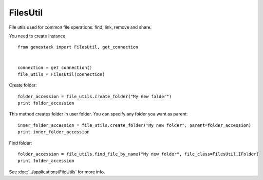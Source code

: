 FilesUtil
**********


File utils used for common file operations: find, link, remove and share.

You need to create instance::

    from genestack import FilesUtil, get_connection


    connection = get_connection()
    file_utils = FilesUtil(connection)

Create folder::

   folder_accession = file_utils.create_folder("My new folder")
   print folder_accession

This method creates folder in user folder. You can specify any folder you want as parent::

    inner_folder_accession = file_utils.create_folder("My new folder", parent=folder_accession)
    print inner_folder_accession


Find folder::

    folder_accession = file_utils.find_file_by_name("My new folder", file_class=FilesUtil.IFolder)
    print folder_accession


See :doc:`../applications/FileUtils` for more info.
